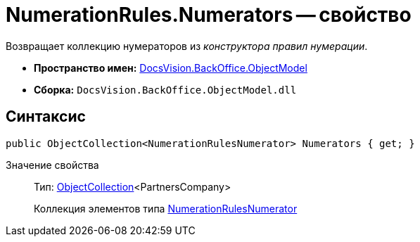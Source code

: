 = NumerationRules.Numerators -- свойство

Возвращает коллекцию нумераторов из _конструктора правил нумерации_.

* *Пространство имен:* xref:api/DocsVision/Platform/ObjectModel/ObjectModel_NS.adoc[DocsVision.BackOffice.ObjectModel]
* *Сборка:* `DocsVision.BackOffice.ObjectModel.dll`

== Синтаксис

[source,csharp]
----
public ObjectCollection<NumerationRulesNumerator> Numerators { get; }
----

Значение свойства::
Тип: xref:api/DocsVision/Platform/ObjectModel/ObjectCollection_CL.adoc[ObjectCollection]<PartnersCompany>
+
Коллекция элементов типа xref:api/DocsVision/BackOffice/ObjectModel/NumerationRulesNumerator_CL.adoc[NumerationRulesNumerator]
